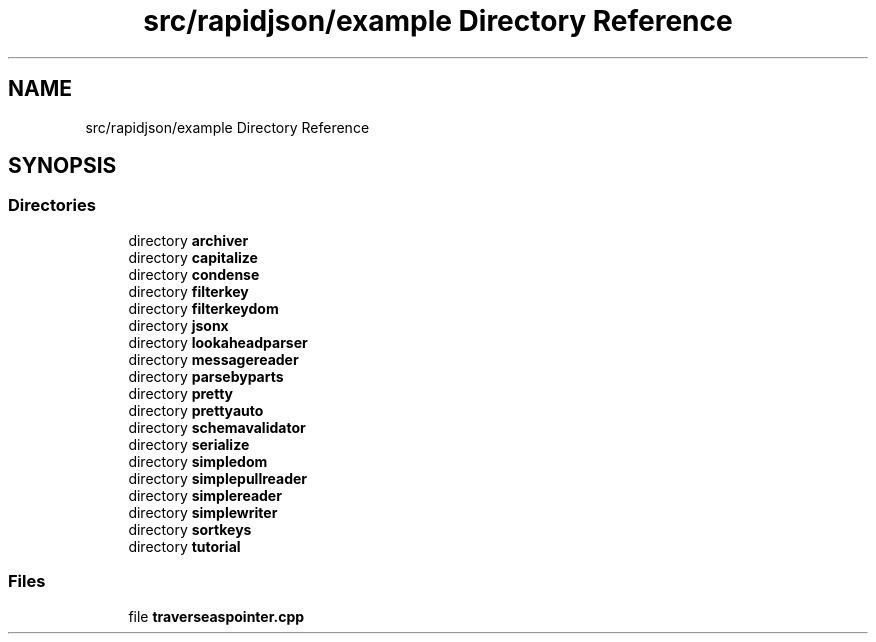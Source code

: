 .TH "src/rapidjson/example Directory Reference" 3 "Fri Jan 21 2022" "Neon Jumper" \" -*- nroff -*-
.ad l
.nh
.SH NAME
src/rapidjson/example Directory Reference
.SH SYNOPSIS
.br
.PP
.SS "Directories"

.in +1c
.ti -1c
.RI "directory \fBarchiver\fP"
.br
.ti -1c
.RI "directory \fBcapitalize\fP"
.br
.ti -1c
.RI "directory \fBcondense\fP"
.br
.ti -1c
.RI "directory \fBfilterkey\fP"
.br
.ti -1c
.RI "directory \fBfilterkeydom\fP"
.br
.ti -1c
.RI "directory \fBjsonx\fP"
.br
.ti -1c
.RI "directory \fBlookaheadparser\fP"
.br
.ti -1c
.RI "directory \fBmessagereader\fP"
.br
.ti -1c
.RI "directory \fBparsebyparts\fP"
.br
.ti -1c
.RI "directory \fBpretty\fP"
.br
.ti -1c
.RI "directory \fBprettyauto\fP"
.br
.ti -1c
.RI "directory \fBschemavalidator\fP"
.br
.ti -1c
.RI "directory \fBserialize\fP"
.br
.ti -1c
.RI "directory \fBsimpledom\fP"
.br
.ti -1c
.RI "directory \fBsimplepullreader\fP"
.br
.ti -1c
.RI "directory \fBsimplereader\fP"
.br
.ti -1c
.RI "directory \fBsimplewriter\fP"
.br
.ti -1c
.RI "directory \fBsortkeys\fP"
.br
.ti -1c
.RI "directory \fBtutorial\fP"
.br
.in -1c
.SS "Files"

.in +1c
.ti -1c
.RI "file \fBtraverseaspointer\&.cpp\fP"
.br
.in -1c
